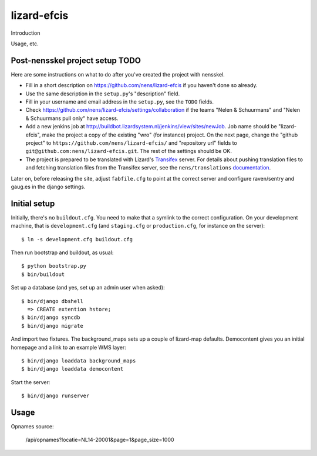 lizard-efcis
==========================================

Introduction

Usage, etc.


Post-nensskel project setup TODO
--------------------------------

Here are some instructions on what to do after you've created the project with
nensskel.

- Fill in a short description on https://github.com/nens/lizard-efcis if you
  haven't done so already.

- Use the same description in the ``setup.py``'s "description" field.

- Fill in your username and email address in the ``setup.py``, see the
  ``TODO`` fields.

- Check https://github.com/nens/lizard-efcis/settings/collaboration if the teams
  "Nelen & Schuurmans" and "Nelen & Schuurmans pull only" have access.

- Add a new jenkins job at
  http://buildbot.lizardsystem.nl/jenkins/view/sites/newJob. Job name should
  be "lizard-efcis", make the project a copy of the existing "wro" (for
  instance) project. On the next page, change the "github project" to
  ``https://github.com/nens/lizard-efcis/`` and
  "repository url" fields to ``git@github.com:nens/lizard-efcis.git``. The rest
  of the settings should be OK.

- The project is prepared to be translated with Lizard's
  `Transifex <http://translations.lizard.net/>`_ server. For details about
  pushing translation files to and fetching translation files from the
  Transifex server, see the ``nens/translations`` `documentation
  <https://github.com/nens/translations/blob/master/README.rst>`_.

Later on, before releasing the site, adjust ``fabfile.cfg`` to point at the
correct server and configure raven/sentry and gaug.es in the django settings.


Initial setup
--------------------------------

Initially, there's no ``buildout.cfg``. You need to make that a symlink to the
correct configuration. On your development machine, that is
``development.cfg`` (and ``staging.cfg`` or ``production.cfg``, for instance
on the server)::

    $ ln -s development.cfg buildout.cfg

Then run bootstrap and buildout, as usual::

    $ python bootstrap.py
    $ bin/buildout

Set up a database (and yes, set up an admin user when asked)::
    
    $ bin/django dbshell
      => CREATE extention hstore;
    $ bin/django syncdb
    $ bin/django migrate

And import two fixtures. The background_maps sets up a couple of lizard-map
defaults. Democontent gives you an initial homepage and a link to an example
WMS layer::

    $ bin/django loaddata background_maps
    $ bin/django loaddata democontent

Start the server::

    $ bin/django runserver

Usage
-----------------------------------------

Opnames source:

    /api/opnames?locatie=NL14-20001&page=1&page_size=1000
